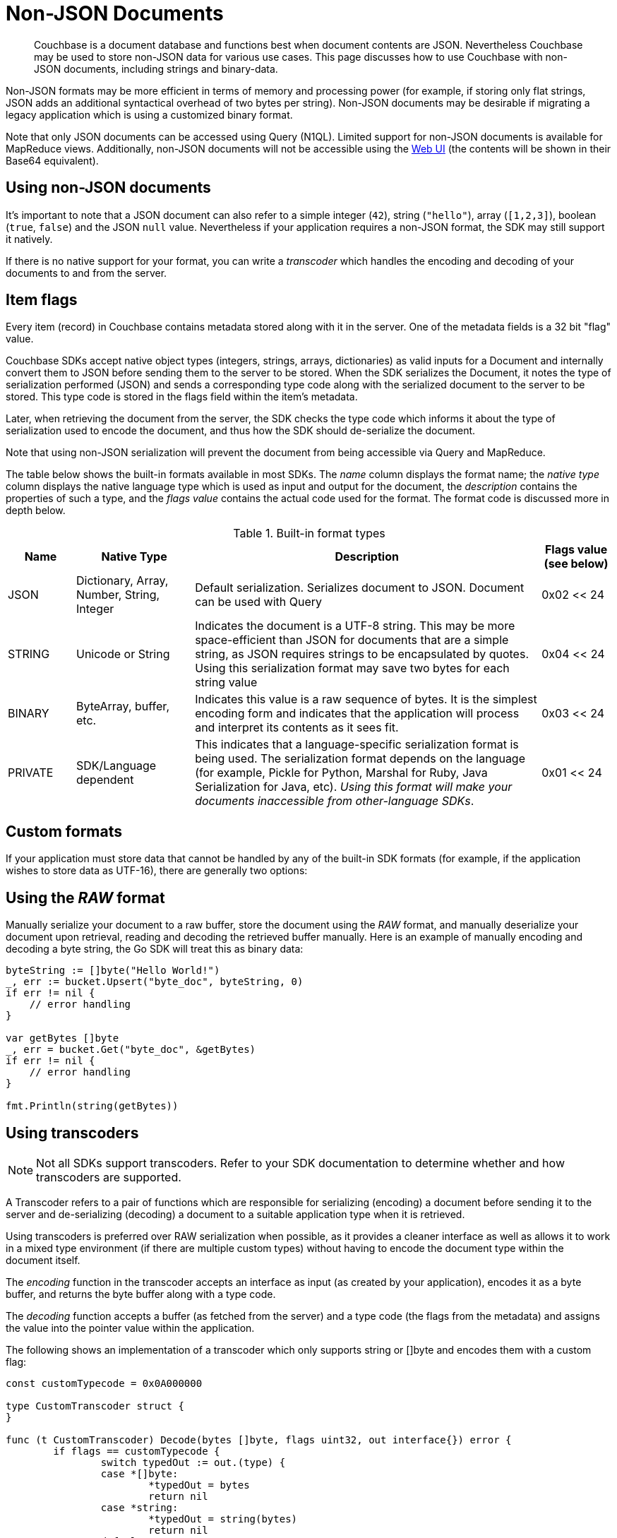 = Non-JSON Documents
:page-aliases: concept-docs:nonjson,howtos:transcoders-nonjson


// tag::nonjson_intro[]
[abstract]
Couchbase is a document database and functions best when document contents are JSON.
Nevertheless Couchbase may be used to store non-JSON data for various use cases.
This page discusses how to use Couchbase with non-JSON documents, including strings and binary-data.

Non-JSON formats may be more efficient in terms of memory and processing power (for example, if storing only flat strings, JSON adds an additional syntactical overhead of two bytes per string).
Non-JSON documents may be desirable if migrating a legacy application which is using a customized binary format.

Note that only JSON documents can be accessed using Query (N1QL).
Limited support for non-JSON documents is available for MapReduce views.
Additionally, non-JSON documents will not be accessible using the xref:webui-cli-access.adoc[Web UI] (the contents will be shown in their Base64 equivalent).

== Using non-JSON documents

It's important to note that a JSON document can also refer to a simple integer (`42`), string (`"hello"`), array (`[1,2,3]`), boolean (`true`, `false`) and the JSON `null` value.
Nevertheless if your application requires a non-JSON format, the SDK may still support it natively.

If there is no native support for your format, you can write a _transcoder_ which handles the encoding and decoding of your documents to and from the server.

[#devguide_nonjson_itmflags]
== Item flags

Every item (record) in Couchbase contains metadata stored along with it in the server.
One of the metadata fields is a 32 bit "flag" value.

Couchbase SDKs accept native object types (integers, strings, arrays, dictionaries) as valid inputs for a Document and internally convert them to JSON before sending them to the server to be stored.
When the SDK serializes the Document, it notes the type of serialization performed (JSON) and sends a corresponding type code along with the serialized document to the server to be stored.
This type code is stored in the flags field within the item’s metadata.

Later, when retrieving the document from the server, the SDK checks the type code which informs it about the type of serialization used to encode the document, and thus how the SDK should de-serialize the document.

Note that using non-JSON serialization will prevent the document from being accessible via Query and MapReduce.

The table below shows the built-in formats available in most SDKs.
The _name_ column displays the format name; the _native type_ column displays the native language type which is used as input and output for the document, the _description_ contains the properties of such a type, and the _flags value_ contains the actual code used for the format.
The format code is discussed more in depth below.

.Built-in format types
[cols="20,35,103,21"]
|===
| Name | Native Type | Description | Flags value (see below)

| JSON
| Dictionary, Array, Number, String, Integer
| Default serialization.
Serializes document to JSON.
Document can be used with Query
| 0x02 << 24

| STRING
| Unicode or String
| Indicates the document is a UTF-8 string.
This may be more space-efficient than JSON for documents that are a simple string, as JSON requires strings to be encapsulated by quotes.
Using this serialization format may save two bytes for each string value
| 0x04 << 24

| BINARY
| ByteArray, buffer, etc.
| Indicates this value is a raw sequence of bytes.
It is the simplest encoding form and indicates that the application will process and interpret its contents as it sees fit.
| 0x03 << 24

| PRIVATE
| SDK/Language dependent
| This indicates that a language-specific serialization format is being used.
The serialization format depends on the language (for example, Pickle for Python, Marshal for Ruby, Java Serialization for Java, etc).
_Using this format will make your documents inaccessible from other-language SDKs_.
| 0x01 << 24
|===

== Custom formats

If your application must store data that cannot be handled by any of the built-in SDK formats (for example, if the application wishes to store data as UTF-16), there are generally two options:
// end::nonjson_intro[]

== Using the _RAW_ format

Manually serialize your document to a raw buffer, store the document using the _RAW_ format, and manually deserialize your document upon retrieval, reading and decoding the retrieved buffer manually.
Here is an example of manually encoding and decoding a byte string, the Go SDK will treat this as binary data:

[source,golang]
----
byteString := []byte("Hello World!")
_, err := bucket.Upsert("byte_doc", byteString, 0)
if err != nil {
    // error handling
}

var getBytes []byte
_, err = bucket.Get("byte_doc", &getBytes)
if err != nil {
    // error handling
}

fmt.Println(string(getBytes))
----

[#transcoders]
== Using transcoders

NOTE: Not all SDKs support transcoders.
Refer to your SDK documentation to determine whether and how transcoders are supported.

A Transcoder refers to a pair of functions which are responsible for serializing (encoding) a document before sending it to the server and de-serializing (decoding) a document to a suitable application type when it is retrieved.

Using transcoders is preferred over RAW serialization when possible, as it provides a cleaner interface as well as allows it to work in a mixed type environment (if there are multiple custom types) without having to encode the document type within the document itself.

The _encoding_ function in the transcoder accepts an interface as input (as created by your application), encodes it as a byte buffer, and returns the byte buffer along with a type code.

The _decoding_ function accepts a buffer (as fetched from the server) and a type code (the flags from the metadata) and assigns the value into the pointer value within the application.

The following shows an implementation of a transcoder which only supports string or []byte and encodes them with a custom flag:

[source,golang]
----
const customTypecode = 0x0A000000

type CustomTranscoder struct {
}

func (t CustomTranscoder) Decode(bytes []byte, flags uint32, out interface{}) error {
	if flags == customTypecode {
		switch typedOut := out.(type) {
		case *[]byte:
			*typedOut = bytes
			return nil
		case *string:
			*typedOut = string(bytes)
			return nil
		default:
			// return an error as we don't support anything else
		}
	}

	return fmt.Errorf("unsupported flags type")
}

func (t CustomTranscoder) Encode(value interface{}) ([]byte, uint32, error) {
	var bytes []byte

	switch typeValue := value.(type) {
	case []byte:
		bytes = typeValue
	case *[]byte:
		bytes = *typeValue
	case string:
		bytes = []byte(typeValue)
	case *string:
		bytes = []byte(*typeValue)
	default:
		// return an error as we only support string and []byte
	}

	return bytes, customTypecode, nil
}

func transcode() {
	transcoder := CustomTranscoder{}
	bucket.SetTranscoder(transcoder)
	_, err = bucket.Upsert("transcoded", "Transcoded string", 0)
	if err != nil {
		panic(err)
	}

	var transcodedString string
	_, err = bucket.Get("transcoded", &transcodedString)
	if err != nil {
		panic(err)
	}

	fmt.Println(transcodedString)
}
----

// tag::nonjson_flags[]
== Format flags (type codes) and SDK interoperability

Modern Couchbase SDKs have standardized type codes for the various built-in document formats.
This has not always been the case however, and older, legacy SDKs would use different flag values for typecodes (so for example, the code for a string value could be 100 or 4 depending on the SDK used).

In order to remain backwards-compatible with legacy SDKs and to retain interoperability with current SDKs, the standard typecodes follow the following format.
Note that typecodes are stored under the flags field in the server’s metadata, which is a 32 bit field.

Current SDKs set the flags value using these two factors:

* The _modern_ or _common_ typecode: This is the modern SDK code for a given type, and is standard across all SDKs.
* The legacy or compat typecode: This is the code which was used by older versions of a given SDK.
It is valid only for that language’s SDK.
It is important to note that all legacy typecodes (regardless of language) are under 24 bits in width.
Legacy SDKs will also often have a mask value (typically no wider than 16 bits).

The resultant typecode (actually stored as the _flags_ value is a bitwise OR of the modern typecode and the legacy typecode.
For example, the older legacy Python code for _JSON_ was `0x00` and the unified typecode for _JSON_ is `0x02`.
The resultant typecode is thus:

....
(0x02 << 24) | (0x00)
0x02000000
....

Another example: The legacy typecode for the _RAW_ format in Python is `0x02`, and the common type code is `0x03`.
The resultant typecode is:

....
(0x03 << 24) | (0x02)
0x03000002
....

When defining a new type code using the transcoder, ensure to keep the above information in mind, so as not to clash with any existing ones.
// end::nonjson_flags[]

